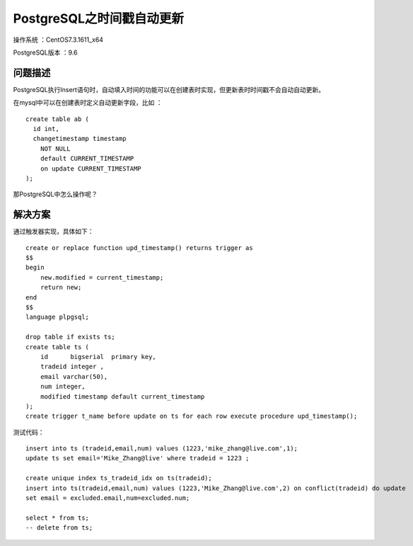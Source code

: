 PostgreSQL之时间戳自动更新 
==================================

操作系统 ：CentOS7.3.1611_x64  

PostgreSQL版本 ：9.6

问题描述
------------------------------------

PostgreSQL执行Insert语句时，自动填入时间的功能可以在创建表时实现，但更新表时时间戳不会自动自动更新。

在mysql中可以在创建表时定义自动更新字段，比如 ：
::

    create table ab (
      id int, 
      changetimestamp timestamp 
        NOT NULL 
        default CURRENT_TIMESTAMP 
        on update CURRENT_TIMESTAMP 
    );

那PostgreSQL中怎么操作呢？

解决方案
-------------------------------------

通过触发器实现，具体如下：

::

    create or replace function upd_timestamp() returns trigger as 
    $$
    begin
        new.modified = current_timestamp;
        return new;
    end
    $$
    language plpgsql;
    
    drop table if exists ts;
    create table ts (
        id	bigserial  primary key,
        tradeid integer ,
        email varchar(50),
        num integer,
        modified timestamp default current_timestamp
    );    
    create trigger t_name before update on ts for each row execute procedure upd_timestamp();

测试代码：
::
    
    insert into ts (tradeid,email,num) values (1223,'mike_zhang@live.com',1);
    update ts set email='Mike_Zhang@live' where tradeid = 1223 ;
        
    create unique index ts_tradeid_idx on ts(tradeid);
    insert into ts(tradeid,email,num) values (1223,'Mike_Zhang@live.com',2) on conflict(tradeid) do update
    set email = excluded.email,num=excluded.num;

    select * from ts;
    -- delete from ts;










    